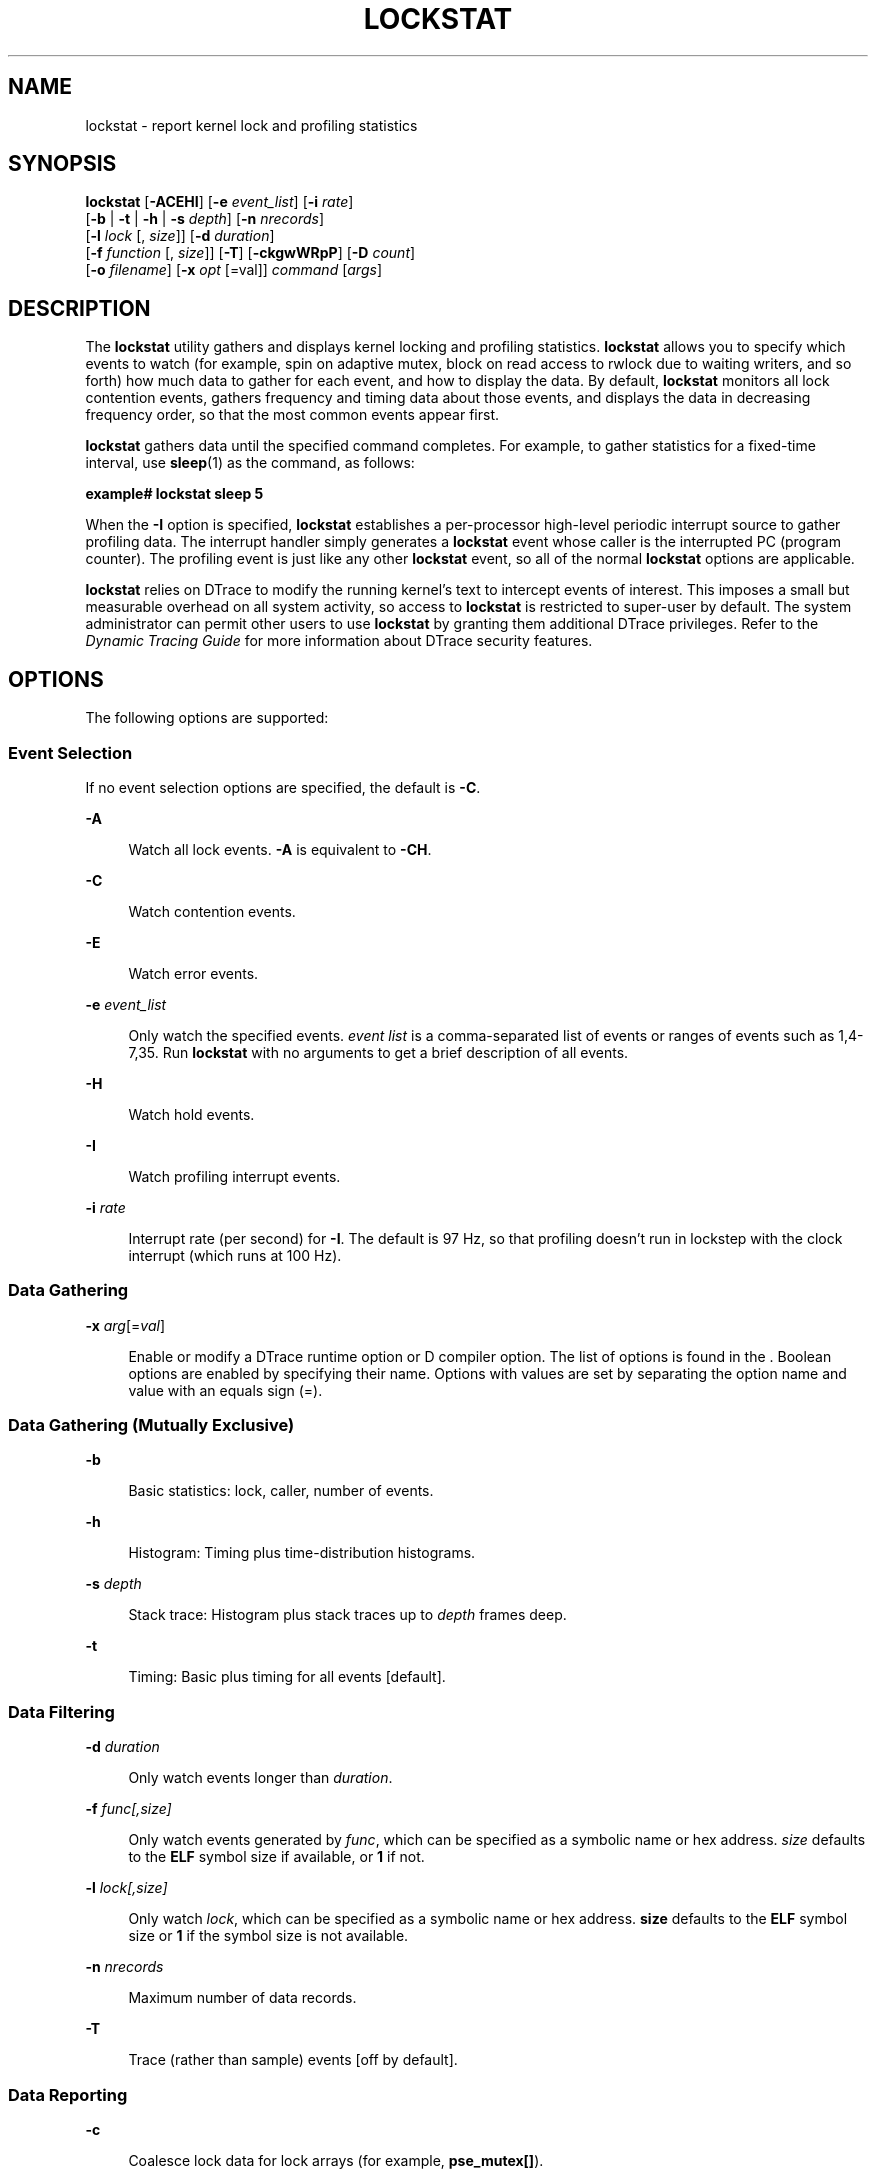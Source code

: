'\" te
.\" Copyright (c) 2008, Sun Microsystems, Inc. All Rights Reserved.
.\" The contents of this file are subject to the terms of the Common Development and Distribution License (the "License").  You may not use this file except in compliance with the License.
.\" You can obtain a copy of the license at usr/src/OPENSOLARIS.LICENSE or http://www.opensolaris.org/os/licensing.  See the License for the specific language governing permissions and limitations under the License.
.\" When distributing Covered Code, include this CDDL HEADER in each file and include the License file at usr/src/OPENSOLARIS.LICENSE.  If applicable, add the following below this CDDL HEADER, with the fields enclosed by brackets "[]" replaced with your own identifying information: Portions Copyright [yyyy] [name of copyright owner]
.TH LOCKSTAT 8 "Dec 10, 2017"
.SH NAME
lockstat \- report kernel lock and profiling statistics
.SH SYNOPSIS
.LP
.nf
\fBlockstat\fR [\fB-ACEHI\fR] [\fB-e\fR \fIevent_list\fR] [\fB-i\fR \fIrate\fR]
     [\fB-b\fR | \fB-t\fR | \fB-h\fR | \fB-s\fR \fIdepth\fR] [\fB-n\fR \fInrecords\fR]
     [\fB-l\fR \fIlock\fR [, \fIsize\fR]] [\fB-d\fR \fIduration\fR]
     [\fB-f\fR \fIfunction\fR [, \fIsize\fR]] [\fB-T\fR] [\fB-ckgwWRpP\fR] [\fB-D\fR \fIcount\fR]
     [\fB-o\fR \fIfilename\fR] [\fB-x\fR \fIopt\fR [=val]] \fIcommand\fR [\fIargs\fR]
.fi

.SH DESCRIPTION
.LP
The \fBlockstat\fR utility gathers and displays kernel locking and profiling
statistics. \fBlockstat\fR allows you to specify which events to watch (for
example, spin on adaptive mutex, block on read access to rwlock due to waiting
writers, and so forth) how much data to gather for each event, and how to
display the data. By default, \fBlockstat\fR monitors all lock contention
events, gathers frequency and timing data about those events, and displays the
data in decreasing frequency order, so that the most common events appear
first.
.sp
.LP
\fBlockstat\fR gathers data until the specified command completes. For example,
to gather statistics for a fixed-time interval, use \fBsleep\fR(1) as the
command, as follows:
.sp
.LP
\fBexample#\fR \fBlockstat\fR \fBsleep\fR \fB5\fR
.sp
.LP
When the \fB-I\fR option is specified, \fBlockstat\fR establishes a
per-processor high-level periodic interrupt source to gather profiling data.
The interrupt handler simply generates a \fBlockstat\fR event whose caller is
the interrupted PC (program counter). The profiling event is just like any
other \fBlockstat\fR event, so all of the normal \fBlockstat\fR options are
applicable.
.sp
.LP
\fBlockstat\fR relies on DTrace to modify the running kernel's text to
intercept events of interest. This imposes a small but measurable overhead on
all system activity, so access to \fBlockstat\fR is restricted to super-user by
default. The system administrator can permit other users to use \fBlockstat\fR
by granting them additional DTrace privileges. Refer to the \fIDynamic
Tracing Guide\fR for more information about DTrace security features.
.SH OPTIONS
.LP
The following options are supported:
.SS "Event Selection"
.LP
If no event selection options are specified, the default is \fB-C\fR.
.sp
.ne 2
.na
\fB\fB-A\fR\fR
.ad
.sp .6
.RS 4n
Watch all lock events. \fB-A\fR is equivalent to \fB-CH\fR.
.RE

.sp
.ne 2
.na
\fB\fB-C\fR\fR
.ad
.sp .6
.RS 4n
Watch contention events.
.RE

.sp
.ne 2
.na
\fB\fB-E\fR\fR
.ad
.sp .6
.RS 4n
Watch error events.
.RE

.sp
.ne 2
.na
\fB\fB\fR\fB-e\fR \fIevent_list\fR\fR
.ad
.sp .6
.RS 4n
Only watch the specified events. \fIevent\fR \fIlist\fR is a comma-separated
list of events or ranges of events such as 1,4-7,35. Run \fBlockstat\fR with no
arguments to get a brief description of all events.
.RE

.sp
.ne 2
.na
\fB\fB-H\fR\fR
.ad
.sp .6
.RS 4n
Watch hold events.
.RE

.sp
.ne 2
.na
\fB\fB-I\fR\fR
.ad
.sp .6
.RS 4n
Watch profiling interrupt events.
.RE

.sp
.ne 2
.na
\fB\fB\fR\fB-i\fR \fIrate\fR\fR
.ad
.sp .6
.RS 4n
Interrupt rate (per second) for \fB-I\fR. The default is 97 Hz, so that
profiling doesn't run in lockstep with the clock interrupt (which runs at 100
Hz).
.RE

.SS "Data Gathering"
.ne 2
.na
\fB\fB-x\fR \fIarg\fR[=\fIval\fR]\fR
.ad
.sp .6
.RS 4n
Enable or modify a DTrace runtime option or D compiler option. The list of
options is found in the \fI\fR. Boolean options are enabled by specifying their
name. Options with values are set by separating the option name and value with
an equals sign (=).
.RE

.SS "Data Gathering (Mutually Exclusive)"
.ne 2
.na
\fB\fB-b\fR\fR
.ad
.sp .6
.RS 4n
Basic statistics: lock, caller, number of events.
.RE

.sp
.ne 2
.na
\fB\fB-h\fR\fR
.ad
.sp .6
.RS 4n
Histogram: Timing plus time-distribution histograms.
.RE

.sp
.ne 2
.na
\fB\fB\fR\fB-s\fR \fIdepth\fR\fR
.ad
.sp .6
.RS 4n
Stack trace: Histogram plus stack traces up to \fIdepth\fR frames deep.
.RE

.sp
.ne 2
.na
\fB\fB-t\fR\fR
.ad
.sp .6
.RS 4n
Timing: Basic plus timing for all events [default].
.RE

.SS "Data Filtering"
.ne 2
.na
\fB\fB\fR\fB-d\fR \fIduration\fR\fR
.ad
.sp .6
.RS 4n
Only watch events longer than \fIduration\fR.
.RE

.sp
.ne 2
.na
\fB\fB\fR\fB-f\fR \fIfunc[,size]\fR\fR
.ad
.sp .6
.RS 4n
Only watch events generated by \fIfunc\fR, which can be specified as a symbolic
name or hex address. \fIsize\fR defaults to the \fBELF\fR symbol size if
available, or \fB1\fR if not.
.RE

.sp
.ne 2
.na
\fB\fB\fR\fB-l\fR \fIlock[,size]\fR\fR
.ad
.sp .6
.RS 4n
Only watch \fIlock\fR, which can be specified as a symbolic name or hex
address. \fBsize\fR defaults to the \fBELF\fR symbol size or \fB1\fR if the
symbol size is not available.
.RE

.sp
.ne 2
.na
\fB\fB\fR\fB-n\fR \fInrecords\fR\fR
.ad
.sp .6
.RS 4n
Maximum number of data records.
.RE

.sp
.ne 2
.na
\fB\fB-T\fR\fR
.ad
.sp .6
.RS 4n
Trace (rather than sample) events [off by default].
.RE

.SS "Data Reporting"
.ne 2
.na
\fB\fB-c\fR\fR
.ad
.sp .6
.RS 4n
Coalesce lock data for lock arrays (for example, \fBpse_mutex[]\fR).
.RE

.sp
.ne 2
.na
\fB\fB\fR\fB-D\fR \fIcount\fR\fR
.ad
.sp .6
.RS 4n
Only display the top \fIcount\fR events of each type.
.RE

.sp
.ne 2
.na
\fB\fB-g\fR\fR
.ad
.sp .6
.RS 4n
Show total events generated by function. For example, if \fBfoo()\fR calls
\fBbar()\fR in a loop, the work done by \fBbar()\fR counts as work generated by
\fBfoo()\fR (along with any work done by \fBfoo()\fR itself). The \fB-g\fR
option works by counting the total number of stack frames in which each
function appears. This implies two things: (1) the data reported by \fB-g\fR
can be misleading if the stack traces are not deep enough, and (2) functions
that are called recursively might show greater than 100% activity. In light of
issue (1), the default data gathering mode when using \fB-g\fR is \fB-s\fR
\fB50\fR.
.RE

.sp
.ne 2
.na
\fB\fB-k\fR\fR
.ad
.sp .6
.RS 4n
Coalesce PCs within functions.
.RE

.sp
.ne 2
.na
\fB\fB\fR\fB-o\fR \fIfilename\fR\fR
.ad
.sp .6
.RS 4n
Direct output to \fIfilename\fR.
.RE

.sp
.ne 2
.na
\fB\fB-P\fR\fR
.ad
.sp .6
.RS 4n
Sort data by (\fIcount * time\fR) product.
.RE

.sp
.ne 2
.na
\fB\fB-p\fR\fR
.ad
.sp .6
.RS 4n
Parsable output format.
.RE

.sp
.ne 2
.na
\fB\fB-R\fR\fR
.ad
.sp .6
.RS 4n
Display rates (events per second) rather than counts.
.RE

.sp
.ne 2
.na
\fB\fB-W\fR\fR
.ad
.sp .6
.RS 4n
Whichever: distinguish events only by caller, not by lock.
.RE

.sp
.ne 2
.na
\fB\fB-w\fR\fR
.ad
.sp .6
.RS 4n
Wherever: distinguish events only by lock, not by caller.
.RE

.SH DISPLAY FORMATS
.LP
The following headers appear over various columns of data.
.sp
.ne 2
.na
\fB\fBCount\fR or \fBops/s\fR\fR
.ad
.sp .6
.RS 4n
Number of times this event occurred, or the rate (times per second) if \fB-R\fR
was specified.
.RE

.sp
.ne 2
.na
\fB\fBindv\fR\fR
.ad
.sp .6
.RS 4n
Percentage of all events represented by this individual event.
.RE

.sp
.ne 2
.na
\fB\fBgenr\fR\fR
.ad
.sp .6
.RS 4n
Percentage of all events generated by this function.
.RE

.sp
.ne 2
.na
\fB\fBcuml\fR\fR
.ad
.sp .6
.RS 4n
Cumulative percentage; a running total of the individuals.
.RE

.sp
.ne 2
.na
\fB\fBrcnt\fR\fR
.ad
.sp .6
.RS 4n
Average reference count. This will always be \fB1\fR for exclusive locks
(mutexes, spin locks, rwlocks held as writer) but can be greater than \fB1\fR
for shared locks (rwlocks held as reader).
.RE

.sp
.ne 2
.na
\fB\fBnsec\fR\fR
.ad
.sp .6
.RS 4n
Average duration of the events in nanoseconds, as appropriate for the event.
For the profiling event, duration means interrupt latency.
.RE

.sp
.ne 2
.na
\fB\fBLock\fR\fR
.ad
.sp .6
.RS 4n
Address of the lock; displayed symbolically if possible.
.RE

.sp
.ne 2
.na
\fB\fBCPU+PIL\fR\fR
.ad
.sp .6
.RS 4n
\fBCPU\fR plus processor interrupt level (\fBPIL\fR). For example, if \fBCPU\fR
4 is interrupted while at \fBPIL\fR 6, this will be reported as \fBcpu[4]+6\fR.
.RE

.sp
.ne 2
.na
\fB\fBCaller\fR\fR
.ad
.sp .6
.RS 4n
Address of the caller; displayed symbolically if possible.
.RE

.SH EXAMPLES
.LP
\fBExample 1 \fRMeasuring Kernel Lock Contention
.sp
.in +2
.nf
example# \fBlockstat sleep 5\fR
Adaptive mutex spin: 2210 events in 5.055 seconds (437 events/sec)
.fi
.in -2
.sp

.sp
.in +2
.nf
Count indv cuml rcnt     nsec Lock                Caller
------------------------------------------------------------------------
  269  12%  12% 1.00     2160 service_queue       background+0xdc
  249  11%  23% 1.00       86 service_queue       qenable_locked+0x64
  228  10%  34% 1.00      131 service_queue       background+0x15c
   68   3%  37% 1.00       79 0x30000024070       untimeout+0x1c
   59   3%  40% 1.00      384 0x300066fa8e0       background+0xb0
   43   2%  41% 1.00       30 rqcred_lock         svc_getreq+0x3c
   42   2%  43% 1.00      341 0x30006834eb8       background+0xb0
   41   2%  45% 1.00      135 0x30000021058       untimeout+0x1c
   40   2%  47% 1.00       39 rqcred_lock         svc_getreq+0x260
   37   2%  49% 1.00     2372 0x300068e83d0       hmestart+0x1c4
   36   2%  50% 1.00       77 0x30000021058       timeout_common+0x4
   36   2%  52% 1.00      354 0x300066fa120       background+0xb0
   32   1%  53% 1.00       97 0x30000024070       timeout_common+0x4
   31   1%  55% 1.00     2923 0x300069883d0       hmestart+0x1c4
   29   1%  56% 1.00      366 0x300066fb290       background+0xb0
   28   1%  57% 1.00      117 0x3000001e040       untimeout+0x1c
   25   1%  59% 1.00       93 0x3000001e040       timeout_common+0x4
   22   1%  60% 1.00       25 0x30005161110       sync_stream_buf+0xdc
   21   1%  60% 1.00      291 0x30006834eb8       putq+0xa4
   19   1%  61% 1.00       43 0x3000515dcb0       mdf_alloc+0xc
   18   1%  62% 1.00      456 0x30006834eb8       qenable+0x8
   18   1%  63% 1.00       61 service_queue       queuerun+0x168
   17   1%  64% 1.00      268 0x30005418ee8       vmem_free+0x3c
[...]

R/W reader blocked by writer: 76 events in 5.055 seconds (15 events/sec)

Count indv cuml rcnt     nsec Lock                Caller
------------------------------------------------------------------------
   23  30%  30% 1.00 22590137 0x300098ba358       ufs_dirlook+0xd0
   17  22%  53% 1.00  5820995 0x3000ad815e8       find_bp+0x10
   13  17%  70% 1.00  2639918 0x300098ba360       ufs_iget+0x198
    4   5%  75% 1.00  3193015 0x300098ba360       ufs_getattr+0x54
    3   4%  79% 1.00  7953418 0x3000ad817c0       find_bp+0x10
    3   4%  83% 1.00   935211 0x3000ad815e8       find_read_lof+0x14
    2   3%  86% 1.00 16357310 0x300073a4720       find_bp+0x10
    2   3%  88% 1.00  2072433 0x300073a4720       find_read_lof+0x14
    2   3%  91% 1.00  1606153 0x300073a4370       find_bp+0x10
    1   1%  92% 1.00  2656909 0x300107e7400       ufs_iget+0x198
[...]
.fi
.in -2
.sp

.LP
\fBExample 2 \fRMeasuring Hold Times
.sp
.in +2
.nf
example# \fBlockstat -H -D 10 sleep 1\fR
Adaptive mutex spin: 513 events
.fi
.in -2
.sp

.sp
.in +2
.nf
Count indv cuml rcnt     nsec Lock                Caller
-------------------------------------------------------------------------
  480   5%   5% 1.00     1136 0x300007718e8       putnext+0x40
  286   3%   9% 1.00      666 0x3000077b430       getf+0xd8
  271   3%  12% 1.00      537 0x3000077b430       msgio32+0x2fc
  270   3%  15% 1.00     3670 0x300007718e8       strgetmsg+0x3d4
  270   3%  18% 1.00     1016 0x300007c38b0       getq_noenab+0x200
  264   3%  20% 1.00     1649 0x300007718e8       strgetmsg+0xa70
  216   2%  23% 1.00     6251 tcp_mi_lock         tcp_snmp_get+0xfc
  206   2%  25% 1.00      602 thread_free_lock    clock+0x250
  138   2%  27% 1.00      485 0x300007c3998       putnext+0xb8
  138   2%  28% 1.00     3706 0x300007718e8       strrput+0x5b8
-------------------------------------------------------------------------
[...]
.fi
.in -2
.sp

.LP
\fBExample 3 \fRMeasuring Hold Times for Stack Traces Containing a Specific
Function
.sp
.in +2
.nf
example# \fBlockstat -H -f tcp_rput_data -s 50 -D 10 sleep 1\fR
Adaptive mutex spin: 11 events in 1.023 seconds (11
events/sec)
.fi
.in -2
.sp

.sp
.in +2
.nf
-------------------------------------------------------------------------
Count indv cuml rcnt     nsec Lock                   Caller
    9  82%  82% 1.00     2540 0x30000031380          tcp_rput_data+0x2b90

      nsec ------ Time Distribution ------ count     Stack
       256 |@@@@@@@@@@@@@@@@               5         tcp_rput_data+0x2b90
       512 |@@@@@@                         2         putnext+0x78
      1024 |@@@                            1         ip_rput+0xec4
      2048 |                               0         _c_putnext+0x148
      4096 |                               0         hmeread+0x31c
      8192 |                               0         hmeintr+0x36c
     16384 |@@@                            1
sbus_intr_wrapper+0x30
[...]

Count indv cuml rcnt     nsec Lock                   Caller
    1   9%  91% 1.00     1036 0x30000055380          freemsg+0x44

      nsec ------ Time Distribution ------ count     Stack
      1024 |@@@@@@@@@@@@@@@@@@@@@@@@@@@@@@ 1         freemsg+0x44
                                                     tcp_rput_data+0x2fd0
                                                     putnext+0x78
                                                     ip_rput+0xec4
                                                     _c_putnext+0x148
                                                     hmeread+0x31c
                                                     hmeintr+0x36c

sbus_intr_wrapper+0x30
-------------------------------------------------------------------------
[...]
.fi
.in -2
.sp

.LP
\fBExample 4 \fRBasic Kernel Profiling
.sp
.LP
For basic profiling, we don't care whether the profiling interrupt sampled
\fBfoo()\fR\fB+0x4c\fR or \fBfoo()\fR\fB+0x78\fR; we care only that it sampled
somewhere in \fBfoo()\fR, so we use \fB-k\fR. The \fBCPU\fR and \fBPIL\fR
aren't relevant to basic profiling because we are measuring the system as a
whole, not a particular \fBCPU\fR or interrupt level, so we use \fB-W\fR.

.sp
.in +2
.nf
example# \fBlockstat -kIW -D 20 ./polltest\fR
Profiling interrupt: 82 events in 0.424 seconds (194
events/sec)
.fi
.in -2
.sp

.sp
.in +2
.nf
Count indv cuml rcnt     nsec Hottest CPU+PIL     Caller
-----------------------------------------------------------------------
    8  10%  10% 1.00      698 cpu[1]              utl0
    6   7%  17% 1.00      299 cpu[0]              read
    5   6%  23% 1.00      124 cpu[1]              getf
    4   5%  28% 1.00      327 cpu[0]              fifo_read
    4   5%  33% 1.00      112 cpu[1]              poll
    4   5%  38% 1.00      212 cpu[1]              uiomove
    4   5%  43% 1.00      361 cpu[1]              mutex_tryenter
    3   4%  46% 1.00      682 cpu[0]              write
    3   4%  50% 1.00       89 cpu[0]              pcache_poll
    3   4%  54% 1.00      118 cpu[1]              set_active_fd
    3   4%  57% 1.00      105 cpu[0]              syscall_trap32
    3   4%  61% 1.00      640 cpu[1]              (usermode)
    2   2%  63% 1.00      127 cpu[1]              fifo_poll
    2   2%  66% 1.00      300 cpu[1]              fifo_write
    2   2%  68% 1.00      669 cpu[0]              releasef
    2   2%  71% 1.00      112 cpu[1]              bt_getlowbit
    2   2%  73% 1.00      247 cpu[1]              splx
    2   2%  76% 1.00      503 cpu[0]              mutex_enter
    2   2%  78% 1.00      467 cpu[0]+10           disp_lock_enter
    2   2%  80% 1.00      139 cpu[1]              default_copyin
-----------------------------------------------------------------------
[...]
.fi
.in -2
.sp

.LP
\fBExample 5 \fRGenerated-load Profiling
.sp
.LP
In the example above, 5% of the samples were in \fBpoll()\fR. This tells us how
much time was spent inside \fBpoll()\fR itself, but tells us nothing about how
much work was \fBgenerated\fR by \fBpoll()\fR; that is, how much time we spent
in functions called by \fBpoll()\fR. To determine that, we use the \fB-g\fR
option. The example below shows that although \fBpolltest\fR spends only 5% of
its time in \fBpoll()\fR itself, \fBpoll()\fR-induced work accounts for 34% of
the load.

.sp
.LP
Note that the functions that generate the profiling interrupt
(\fBlockstat_intr()\fR, \fBcyclic_fire()\fR, and so forth) appear in every
stack trace, and therefore are considered to have generated 100% of the load.
This illustrates an important point: the generated load percentages do
\fBnot\fR add up to 100% because they are not independent. If 72% of all stack
traces contain both \fBfoo()\fR and \fBbar()\fR, then both \fBfoo()\fR and
\fBbar()\fR are 72% load generators.

.sp
.in +2
.nf
example# \fBlockstat -kgIW -D 20 ./polltest\fR
Profiling interrupt: 80 events in 0.412 seconds (194 events/sec)
.fi
.in -2
.sp

.sp
.in +2
.nf
Count genr cuml rcnt     nsec Hottest CPU+PIL     Caller
-------------------------------------------------------------------------
   80 100% ---- 1.00      310 cpu[1]              lockstat_intr
   80 100% ---- 1.00      310 cpu[1]              cyclic_fire
   80 100% ---- 1.00      310 cpu[1]              cbe_level14
   80 100% ---- 1.00      310 cpu[1]              current_thread
   27  34% ---- 1.00      176 cpu[1]              poll
   20  25% ---- 1.00      221 cpu[0]              write
   19  24% ---- 1.00      249 cpu[1]              read
   17  21% ---- 1.00      232 cpu[0]              write32
   17  21% ---- 1.00      207 cpu[1]              pcache_poll
   14  18% ---- 1.00      319 cpu[0]              fifo_write
   13  16% ---- 1.00      214 cpu[1]              read32
   10  12% ---- 1.00      208 cpu[1]              fifo_read
   10  12% ---- 1.00      787 cpu[1]              utl0
    9  11% ---- 1.00      178 cpu[0]              pcacheset_resolve
    9  11% ---- 1.00      262 cpu[0]              uiomove
    7   9% ---- 1.00      506 cpu[1]              (usermode)
    5   6% ---- 1.00      195 cpu[1]              fifo_poll
    5   6% ---- 1.00      136 cpu[1]              syscall_trap32
    4   5% ---- 1.00      139 cpu[0]              releasef
    3   4% ---- 1.00      277 cpu[1]              polllock
-------------------------------------------------------------------------
[...]
.fi
.in -2
.sp

.LP
\fBExample 6 \fRGathering Lock Contention and Profiling Data for a Specific
Module
.sp
.LP
In this example we use the \fB-f\fR option not to specify a single function,
but rather to specify the entire text space of the \fBsbus\fR module. We gather
both lock contention and profiling statistics so that contention can be
correlated with overall load on the module.

.sp
.in +2
.nf
example# \fBmodinfo | grep sbus\fR
 24 102a8b6f   b8b4  59   1  sbus (SBus (sysio) nexus driver)
.fi
.in -2
.sp

.sp
.in +2
.nf
example# \fBlockstat -kICE -f 0x102a8b6f,0xb8b4 sleep 10\fR
Adaptive mutex spin: 39 events in 10.042 seconds (4 events/sec)
.fi
.in -2
.sp

.sp
.in +2
.nf
Count indv cuml rcnt     nsec Lock               Caller
-------------------------------------------------------------------------
   15  38%  38% 1.00      206 0x30005160528      sync_stream_buf
    7  18%  56% 1.00       14 0x30005160d18      sync_stream_buf
    6  15%  72% 1.00       27 0x300060c3118      sync_stream_buf
    5  13%  85% 1.00       24 0x300060c3510      sync_stream_buf
    2   5%  90% 1.00       29 0x300060c2d20      sync_stream_buf
    2   5%  95% 1.00       24 0x30005161cf8      sync_stream_buf
    1   3%  97% 1.00       21 0x30005161110      sync_stream_buf
    1   3% 100% 1.00       23 0x30005160130      sync_stream_buf
[...]

Adaptive mutex block: 9 events in 10.042 seconds (1 events/sec)

Count indv cuml rcnt     nsec Lock               Caller
-------------------------------------------------------------------------
    4  44%  44% 1.00   156539 0x30005160528      sync_stream_buf
    2  22%  67% 1.00   763516 0x30005160d18      sync_stream_buf
    1  11%  78% 1.00   462130 0x300060c3510      sync_stream_buf
    1  11%  89% 1.00   288749 0x30005161110      sync_stream_buf
    1  11% 100% 1.00  1015374 0x30005160130      sync_stream_buf
[...]

Profiling interrupt: 229 events in 10.042 seconds (23 events/sec)

Count indv cuml rcnt     nsec Hottest CPU+PIL    Caller

-------------------------------------------------------------------------
   89  39%  39% 1.00      426 cpu[0]+6           sync_stream_buf
   64  28%  67% 1.00      398 cpu[0]+6           sbus_intr_wrapper
   23  10%  77% 1.00      324 cpu[0]+6           iommu_dvma_kaddr_load
   21   9%  86% 1.00      512 cpu[0]+6           iommu_tlb_flush
   14   6%  92% 1.00      342 cpu[0]+6           iommu_dvma_unload
   13   6%  98% 1.00      306 cpu[1]             iommu_dvma_sync
    5   2% 100% 1.00      389 cpu[1]             iommu_dma_bindhdl
-------------------------------------------------------------------------
[...]
.fi
.in -2
.sp

.LP
\fBExample 7 \fRDetermining the Average PIL (processor interrupt level) for a
CPU
.sp
.in +2
.nf
example# \fBlockstat -Iw -l cpu[3] ./testprog\fR

Profiling interrupt: 14791 events in 152.463 seconds (97 events/sec)

Count indv cuml rcnt     nsec CPU+PIL             Hottest Caller

-----------------------------------------------------------------------
13641  92%  92% 1.00      253 cpu[3]              (usermode)
  579   4%  96% 1.00      325 cpu[3]+6            ip_ocsum+0xe8
  375   3%  99% 1.00      411 cpu[3]+10           splx
  154   1% 100% 1.00      527 cpu[3]+4            fas_intr_svc+0x80
   41   0% 100% 1.00      293 cpu[3]+13           send_mondo+0x18
    1   0% 100% 1.00      266 cpu[3]+12           zsa_rxint+0x400
-----------------------------------------------------------------------
[...]
.fi
.in -2
.sp

.LP
\fBExample 8 \fRDetermining which Subsystem is Causing the System to be Busy
.sp
.in +2
.nf
example# \fBlockstat -s 10 -I sleep 20\fR

Profiling interrupt: 4863 events in 47.375 seconds (103 events/sec)

Count indv cuml rcnt     nsec CPU+PIL          Caller

-----------------------------------------------------------------------
1929   40%  40% 0.00     3215 cpu[0]           usec_delay+0x78
  nsec ------ Time Distribution ------ count   Stack
  4096 |@@@@@@@@@@@@@@@@@@@@@@@@@@@@@  1872    ata_wait+0x90
  8192 |                               27      acersb_get_intr_status+0x34
 16384 |                               29      ata_set_feature+0x124
 32768 |                               1       ata_disk_start+0x15c
                                               ata_hba_start+0xbc
                                               ghd_waitq_process_and \e
                                               _mutex_hold+0x70
                                               ghd_waitq_process_and \e
                                               _mutex_exit+0x4
                                               ghd_transport+0x12c
                                               ata_disk_tran_start+0x108
-----------------------------------------------------------------------
[...]
.fi
.in -2
.sp

.SH SEE ALSO
.LP
\fBdtrace\fR(8), \fBplockstat\fR(8), \fBattributes\fR(5), \fBlockstat\fR(7D),
\fBmutex\fR(9F), \fBrwlock\fR(9F)
.sp
.LP
\fIDynamic Tracing Guide\fR:
.sp
.LP
https://illumos.org/books/dtrace/

.SH NOTES
.LP
Tail-call elimination can affect call sites. For example, if
\fBfoo()\fR\fB+0x50\fR calls \fBbar()\fR and the last thing \fBbar()\fR does is
call \fBmutex_exit()\fR, the compiler can arrange for \fBbar()\fR to branch to
\fBmutex_exit()\fR with a return address of \fBfoo()\fR\fB+0x58\fR. Thus, the
\fBmutex_exit()\fR in \fBbar()\fR will appear as though it occurred at
\fBfoo()\fR\fB+0x58\fR.
.sp
.LP
The \fBPC\fR in the stack frame in which an interrupt occurs can be bogus
because, between function calls, the compiler is free to use the return address
register for local storage.
.sp
.LP
When using the \fB-I\fR and \fB-s\fR options together, the interrupted PC will
usually not appear anywhere in the stack since the interrupt handler is entered
asynchronously, not by a function call from that \fBPC\fR.
.sp
.LP
The \fBlockstat\fR technology is provided on an as-is basis. The format and
content of \fBlockstat\fR output reflect the current kernel
implementation and are therefore subject to change in future releases.

